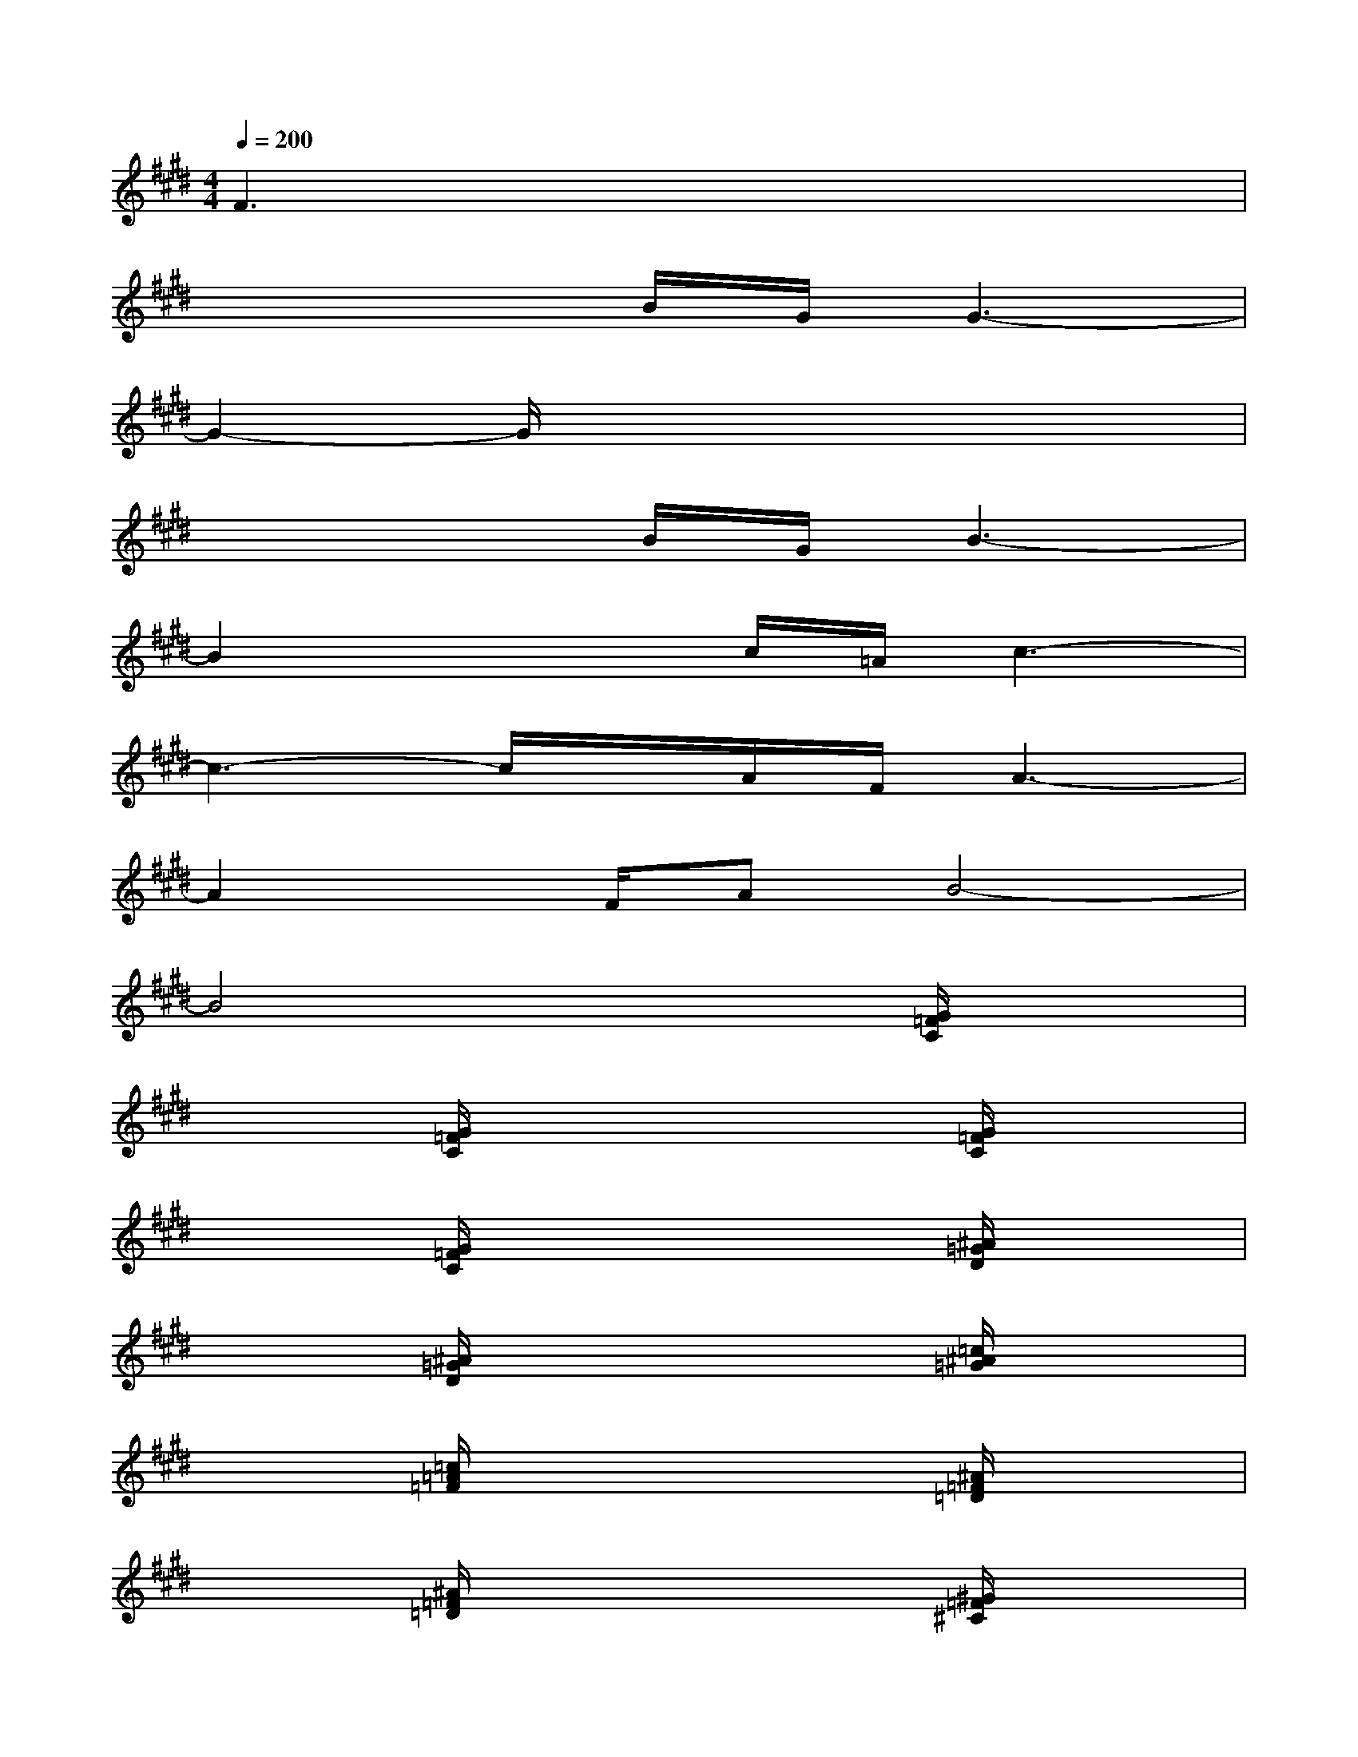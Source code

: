 X:1
T:
M:4/4
L:1/8
Q:1/4=200
K:E%4sharps
V:1
F3x4x|
x4B/2G/2G3-|
G2-G/2x4x3/2|
x4B/2G/2B3-|
B2x2c/2=A/2c3-|
c3-c/2x/2A/2F/2A3-|
A2x/2F/2AB4-|
B4x2[G/2=F/2C/2]x3/2|
x2[G/2=F/2C/2]x3x/2[G/2=F/2C/2]x3/2|
x2[G/2=F/2C/2]x3x/2[^A/2=G/2D/2]x3/2|
x2[^A/2=G/2D/2]x3x/2[=c/2^A/2=G/2]x3/2|
x2[=c/2=A/2=F/2]x3x/2[^A/2=F/2=D/2]x3/2|
x2[^A/2=F/2=D/2]x3x/2[^G/2=F/2^C/2]x3/2|
x2[G/2=F/2C/2]x3x/2[^F/2^D/2C/2]x3/2|
x2[F/2D/2C/2]x3x/2[G/2D/2C/2]x3/2|
x2[G/2D/2=C/2]x3x/2[G/2E/2B,/2]x3/2